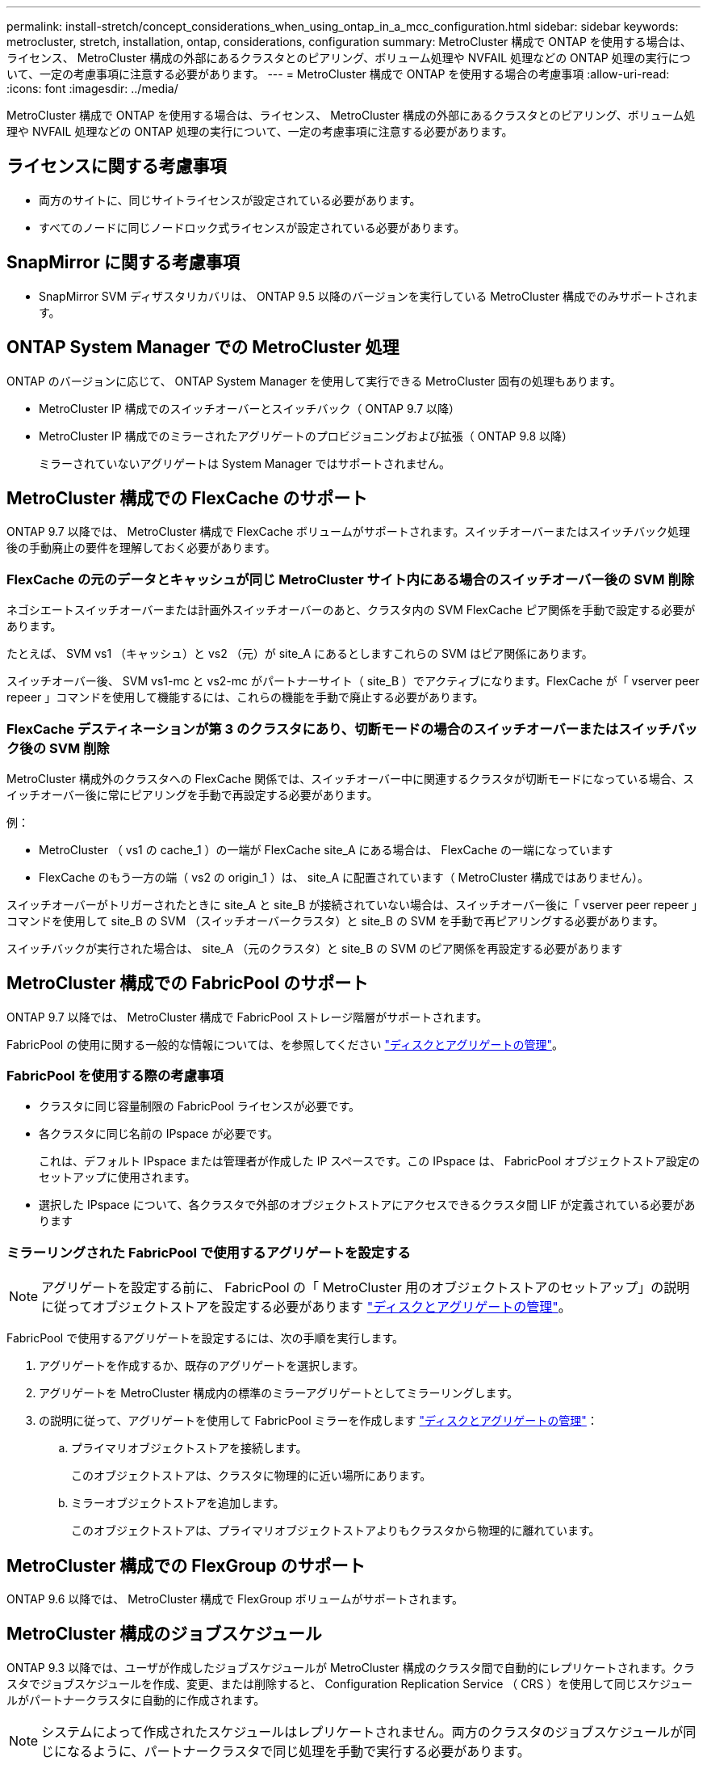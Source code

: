 ---
permalink: install-stretch/concept_considerations_when_using_ontap_in_a_mcc_configuration.html 
sidebar: sidebar 
keywords: metrocluster, stretch, installation, ontap, considerations, configuration 
summary: MetroCluster 構成で ONTAP を使用する場合は、ライセンス、 MetroCluster 構成の外部にあるクラスタとのピアリング、ボリューム処理や NVFAIL 処理などの ONTAP 処理の実行について、一定の考慮事項に注意する必要があります。 
---
= MetroCluster 構成で ONTAP を使用する場合の考慮事項
:allow-uri-read: 
:icons: font
:imagesdir: ../media/


[role="lead"]
MetroCluster 構成で ONTAP を使用する場合は、ライセンス、 MetroCluster 構成の外部にあるクラスタとのピアリング、ボリューム処理や NVFAIL 処理などの ONTAP 処理の実行について、一定の考慮事項に注意する必要があります。



== ライセンスに関する考慮事項

* 両方のサイトに、同じサイトライセンスが設定されている必要があります。
* すべてのノードに同じノードロック式ライセンスが設定されている必要があります。




== SnapMirror に関する考慮事項

* SnapMirror SVM ディザスタリカバリは、 ONTAP 9.5 以降のバージョンを実行している MetroCluster 構成でのみサポートされます。




== ONTAP System Manager での MetroCluster 処理

ONTAP のバージョンに応じて、 ONTAP System Manager を使用して実行できる MetroCluster 固有の処理もあります。

* MetroCluster IP 構成でのスイッチオーバーとスイッチバック（ ONTAP 9.7 以降）
* MetroCluster IP 構成でのミラーされたアグリゲートのプロビジョニングおよび拡張（ ONTAP 9.8 以降）
+
ミラーされていないアグリゲートは System Manager ではサポートされません。





== MetroCluster 構成での FlexCache のサポート

ONTAP 9.7 以降では、 MetroCluster 構成で FlexCache ボリュームがサポートされます。スイッチオーバーまたはスイッチバック処理後の手動廃止の要件を理解しておく必要があります。



=== FlexCache の元のデータとキャッシュが同じ MetroCluster サイト内にある場合のスイッチオーバー後の SVM 削除

ネゴシエートスイッチオーバーまたは計画外スイッチオーバーのあと、クラスタ内の SVM FlexCache ピア関係を手動で設定する必要があります。

たとえば、 SVM vs1 （キャッシュ）と vs2 （元）が site_A にあるとしますこれらの SVM はピア関係にあります。

スイッチオーバー後、 SVM vs1-mc と vs2-mc がパートナーサイト（ site_B ）でアクティブになります。FlexCache が「 vserver peer repeer 」コマンドを使用して機能するには、これらの機能を手動で廃止する必要があります。



=== FlexCache デスティネーションが第 3 のクラスタにあり、切断モードの場合のスイッチオーバーまたはスイッチバック後の SVM 削除

MetroCluster 構成外のクラスタへの FlexCache 関係では、スイッチオーバー中に関連するクラスタが切断モードになっている場合、スイッチオーバー後に常にピアリングを手動で再設定する必要があります。

例：

* MetroCluster （ vs1 の cache_1 ）の一端が FlexCache site_A にある場合は、 FlexCache の一端になっています
* FlexCache のもう一方の端（ vs2 の origin_1 ）は、 site_A に配置されています（ MetroCluster 構成ではありません）。


スイッチオーバーがトリガーされたときに site_A と site_B が接続されていない場合は、スイッチオーバー後に「 vserver peer repeer 」コマンドを使用して site_B の SVM （スイッチオーバークラスタ）と site_B の SVM を手動で再ピアリングする必要があります。

スイッチバックが実行された場合は、 site_A （元のクラスタ）と site_B の SVM のピア関係を再設定する必要があります



== MetroCluster 構成での FabricPool のサポート

ONTAP 9.7 以降では、 MetroCluster 構成で FabricPool ストレージ階層がサポートされます。

FabricPool の使用に関する一般的な情報については、を参照してください link:https://docs.netapp.com/ontap-9/topic/com.netapp.doc.dot-cm-psmg/home.html["ディスクとアグリゲートの管理"^]。



=== FabricPool を使用する際の考慮事項

* クラスタに同じ容量制限の FabricPool ライセンスが必要です。
* 各クラスタに同じ名前の IPspace が必要です。
+
これは、デフォルト IPspace または管理者が作成した IP スペースです。この IPspace は、 FabricPool オブジェクトストア設定のセットアップに使用されます。

* 選択した IPspace について、各クラスタで外部のオブジェクトストアにアクセスできるクラスタ間 LIF が定義されている必要があります




=== ミラーリングされた FabricPool で使用するアグリゲートを設定する


NOTE: アグリゲートを設定する前に、 FabricPool の「 MetroCluster 用のオブジェクトストアのセットアップ」の説明に従ってオブジェクトストアを設定する必要があります link:https://docs.netapp.com/ontap-9/topic/com.netapp.doc.dot-cm-psmg/home.html["ディスクとアグリゲートの管理"^]。

FabricPool で使用するアグリゲートを設定するには、次の手順を実行します。

. アグリゲートを作成するか、既存のアグリゲートを選択します。
. アグリゲートを MetroCluster 構成内の標準のミラーアグリゲートとしてミラーリングします。
. の説明に従って、アグリゲートを使用して FabricPool ミラーを作成します link:https://docs.netapp.com/ontap-9/topic/com.netapp.doc.dot-cm-psmg/home.html["ディスクとアグリゲートの管理"^]：
+
.. プライマリオブジェクトストアを接続します。
+
このオブジェクトストアは、クラスタに物理的に近い場所にあります。

.. ミラーオブジェクトストアを追加します。
+
このオブジェクトストアは、プライマリオブジェクトストアよりもクラスタから物理的に離れています。







== MetroCluster 構成での FlexGroup のサポート

ONTAP 9.6 以降では、 MetroCluster 構成で FlexGroup ボリュームがサポートされます。



== MetroCluster 構成のジョブスケジュール

ONTAP 9.3 以降では、ユーザが作成したジョブスケジュールが MetroCluster 構成のクラスタ間で自動的にレプリケートされます。クラスタでジョブスケジュールを作成、変更、または削除すると、 Configuration Replication Service （ CRS ）を使用して同じスケジュールがパートナークラスタに自動的に作成されます。


NOTE: システムによって作成されたスケジュールはレプリケートされません。両方のクラスタのジョブスケジュールが同じになるように、パートナークラスタで同じ処理を手動で実行する必要があります。



== MetroCluster サイトから第 3 のクラスタへのクラスタピアリング

ピアリング設定はレプリケートされないため、 MetroCluster 構成のどちらかのクラスタを構成外の第 3 のクラスタにピアリングする場合は、パートナーの MetroCluster クラスタでもピアリングを設定する必要があります。これにより、スイッチオーバーが発生してもピアリングが維持されます。

MetroCluster 以外のクラスタで ONTAP 8.3 以降が実行されている必要があります。そうでない場合、両方の MetroCluster パートナーでピアリングが設定されていても、スイッチオーバーが発生するとピアリングが失われます。



== MetroCluster 構成での LDAP クライアント設定のレプリケーション

ローカルクラスタの Storage Virtual Machine （ SVM ）に作成された LDAP クライアント設定は、リモートクラスタのパートナーのデータ SVM にレプリケートされます。たとえば、ローカルクラスタの管理 SVM に LDAP クライアント設定が作成されると、リモートクラスタのすべての管理データ SVM にレプリケートされます。この MetroCluster 機能は、リモートクラスタのすべてのパートナー SVM で LDAP クライアント設定をアクティブにするための意図的なものです。



== MetroCluster 構成用のネットワーク設定および LIF 作成ガイドライン

MetroCluster 構成で LIF がどのように作成およびレプリケートされるかを理解しておく必要があります。また、ネットワーク設定時に適切に判断できるように、どういった整合性が必要とされるかも把握しておく必要があります。

.関連情報
https://docs.netapp.com/ontap-9/topic/com.netapp.doc.dot-cm-concepts/home.html["ONTAP の概念"^]



=== IPspace オブジェクトのレプリケーションとサブネットの設定の要件

パートナークラスタに IPspace オブジェクトをレプリケートするための要件、および MetroCluster 構成でサブネットと IPv6 を設定するための要件を理解しておく必要があります。



==== IPspace レプリケーション

IPspace オブジェクトをパートナークラスタにレプリケートするときは、次のガイドラインを考慮する必要があります。

* 2 つのサイトの IPspace 名が一致している必要があります。
* IPspace オブジェクトは手動でパートナークラスタにレプリケートする必要があります。
+
IPspace をレプリケートする前に作成されて IPspace に割り当てられた Storage Virtual Machine （ SVM ）は、パートナークラスタにレプリケートされません。





==== サブネット構成

MetroCluster 構成でサブネットを設定するときは、次のガイドラインを考慮する必要があります。

* MetroCluster 構成の両方のクラスタのサブネットが同じ IPspace にあり、サブネット名、サブネット、ブロードキャストドメイン、ゲートウェイが同じである必要があります。
* 2 つのクラスタの IP 範囲が同じである必要があります。
+
次の例では、 IP 範囲が異なります。

+
[listing]
----
cluster_A::> network subnet show

IPspace: Default
Subnet                     Broadcast                   Avail/
Name      Subnet           Domain    Gateway           Total    Ranges
--------- ---------------- --------- ------------      -------  ---------------
subnet1   192.168.2.0/24   Default   192.168.2.1       10/10    192.168.2.11-192.168.2.20

cluster_B::> network subnet show
 IPspace: Default
Subnet                     Broadcast                   Avail/
Name      Subnet           Domain    Gateway           Total    Ranges
--------- ---------------- --------- ------------     --------  ---------------
subnet1   192.168.2.0/24   Default   192.168.2.1       10/10    192.168.2.21-192.168.2.30
----




==== IPv6 の設定

一方のサイトで IPv6 が設定されている場合は、もう一方のサイトでも IPv6 を設定する必要があります。



=== MetroCluster 構成での LIF の作成に関する要件

MetroCluster 構成でネットワークを設定するときは、 LIF の作成に関する要件に注意する必要があります。

LIF を作成する際は、次のガイドラインを考慮する必要があります。

* Fibre Channel ：ストレッチ VSAN またはストレッチファブリックを使用する必要があります。
* IP / iSCSI ：レイヤ 2 拡張ネットワークを使用する必要があります。
* ARP ブロードキャスト： 2 つのクラスタ間で ARP ブロードキャストを有効にする必要があります。
* LIF の重複：同じ IPspace に同じ IP アドレスを持つ複数の LIF （重複する LIF ）を作成することはできません。
* NFS および SAN 構成：ミラーされていないアグリゲートとミラーされたアグリゲートの両方に、異なる Storage Virtual Machine （ SVM ）を使用する必要があります。




==== LIF の作成を確認

MetroCluster 構成内で LIF が正常に作成されたことを確認するには、「 MetroCluster check lif show 」コマンドを実行します。LIF の作成中に問題が発生した場合は、「 MetroCluster check lif repair-placement 」コマンドを使用して問題を修正できます。



=== LIF のレプリケーションおよび配置の要件と問題

MetroCluster 構成での LIF のレプリケーションの要件を理解しておく必要があります。また、レプリケートされた LIF がパートナークラスタにどのように配置されるかを把握し、 LIF のレプリケーションまたは LIF の配置に失敗した場合に発生する問題について確認しておく必要があります。



==== パートナークラスタへの LIF のレプリケーション

MetroCluster 構成内の 1 つのクラスタに LIF を作成すると、その LIF はパートナークラスタにレプリケートされます。LIF は名前に基づいて 1 対 1 で配置されるわけではありません。スイッチオーバー処理後に LIF を使用できるようにするため、 LIF の配置プロセスは、ポートが LIF をホストできるかどうかを到達可能性とポート属性チェックに基づいて検証します。

LIF をレプリケートしてパートナークラスタに配置するには、システムが次の条件を満たしている必要があります。

|===


| 条件 | LIF タイプ： FC | LIF タイプ： IP / iSCSI 


 a| 
ノードの識別
 a| 
ONTAP は、 LIF を作成したノードのディザスタリカバリ（ DR ）パートナーに、レプリケートされた LIF を配置します。

DR パートナーが使用できない場合は、 DR 補助パートナーが配置に使用されます。
 a| 
ONTAP は、 LIF を作成したノードの DR パートナーに、レプリケートされた LIF を配置します。

DR パートナーが使用できない場合は、 DR 補助パートナーが配置に使用されます。



 a| 
ポートの識別
 a| 
ONTAP は、 DR クラスタで接続されている FC ターゲットポートを特定します。
 a| 
ソース LIF と同じ IPspace にある DR クラスタのポートが到達可能性チェックの対象として選択されます。

DR クラスタに同じ IPspace のポートがない場合は LIF を配置できません。

同じ IPspace とサブネットですでに LIF をホストしている DR クラスタのポートは自動的に到達可能とマークされ、配置先として使用できます。これらのポートは、到達可能性チェックの対象ではありません。



 a| 
到達可能性チェック
 a| 
到達可能性は、 DR クラスタのポートのソースファブリック WWN の接続をチェックすることによって判別されます。

DR サイトに同じファブリックがない場合、 LIF は DR パートナーの任意のポートに配置されます。
 a| 
上記で特定された DR クラスタの各ポートから配置する LIF のソース IP アドレスに Address Resolution Protocol （ ARP ）ブロードキャストが送信され、その応答に基づいて到達可能性が判別されます。

到達可能性チェックが成功するためには、 2 つのクラスタ間で ARP ブロードキャストが許可されている必要があります。

ソース LIF から応答を受信した各ポートが配置可能なポートとしてマークされます。



 a| 
ポートを選択します
 a| 
ONTAP では、アダプタタイプや速度などの属性に基づいてポートが分類され、属性が一致するポートが選択されます。

属性が一致するポートがない場合、 LIF は DR パートナーの任意の接続されたポートに配置されます。
 a| 
到達可能性チェックで到達可能とマークされたポートのうち、 ONTAP が優先して LIF のサブネットに関連付けられたブロードキャストドメイン内のポートを選択します。

DR クラスタに LIF のサブネットに関連付けられたブロードキャストドメイン内の使用可能なネットワークポートがない場合は、ソース LIF に到達可能なポートが ONTAP によって選択されます。

ソース LIF に到達可能なポートがない場合は、ソース LIF のサブネットに関連付けられたブロードキャストドメインからポートが選択され、該当するブロードキャストドメインが存在しない場合は、任意のポートが選択されます。

ONTAP は、アダプタタイプ、インターフェイスタイプ、速度などの属性に基づいてポートを分類し、属性が一致するポートを選択します。



 a| 
LIF の配置
 a| 
到達可能なポートのうち、 ONTAP は最も負荷の少ないポートを配置先として選択します。
 a| 
選択したポートのうち、 ONTAP は最も負荷の少ないポートを配置対象として選択します。

|===


==== DR パートナー停止時のレプリケートされた LIF の配置

あるノードに iSCSI または FC LIF が作成され、そのノードの DR パートナーがテイクオーバーされた場合、 LIF がレプリケートされて DR 補助パートナーノードに配置されます。その後ギブバック処理が発生しても、 LIF は DR パートナーに自動的には移動されません。そのため、パートナークラスタ内の 1 つのノードに LIF が集中する可能性があります。MetroCluster のスイッチオーバー処理が発生した場合、その後の Storage Virtual Machine （ SVM ）に属する LUN をマップしようとしても失敗します。

テイクオーバー処理またはギブバック処理のあとに「 lif check lif show 」コマンドを実行して、 MetroCluster の配置が正しいことを確認する必要があります。エラーがある場合は、「 MetroCluster check lif repair-placement 」コマンドを実行して問題を解決します。



==== LIF 配置エラー

MetroCluster check lif show コマンドで表示される LIF 配置エラーは ' スイッチオーバー操作の後も保持されます配置エラーがある LIF に対して network interface modify コマンド、 network interface rename コマンド MetroCluster 、または network interface delete コマンドを実行すると、エラーは削除され、「 lif check show 」コマンドの出力には表示されません。



==== LIF レプリケーションエラーです

また、 MetroCluster check lif show コマンドを使用して、 LIF のレプリケーションが成功したかどうかを確認することもできます。LIF のレプリケーションが失敗すると、 EMS メッセージが表示されます。

レプリケーションの障害を修正するには、正しいポートが見つからなかった LIF に対して「 MetroCluster check lif repair-placement 」コマンドを実行します。MetroCluster スイッチオーバー処理の際に確実に LIF を使用できるよう、 LIF のレプリケーションエラーはできるだけ早く解決する必要があります。


NOTE: ソース SVM がダウンしている場合でも、デスティネーション SVM で同じ IPspace とネットワークを使用するポートに別の SVM に所属する LIF が設定されていれば、 LIF の配置は続行されます。



=== ルートアグリゲートでのボリューム作成

MetroCluster 構成内のノードのルートアグリゲート（ HA ポリシーが CFO ）に新しいボリュームを作成することはできません。

この制限があるため、ルートアグリゲートを vserver add-aggregates コマンドで SVM に追加することはできません。



== MetroCluster 構成の SVM ディザスタリカバリ

ONTAP 9.5 以降では、 MetroCluster 構成のアクティブな Storage Virtual Machine （ SVM ）を SnapMirror SVM ディザスタリカバリ機能でソースとして使用できます。デスティネーション SVM は、 MetroCluster 構成外の第 3 のクラスタに配置する必要があります。

SVM を SnapMirror ディザスタリカバリで使用する場合は、次の要件と制限事項に注意してください。

* SVM ディザスタリカバリ関係のソースとして使用できるのは、 MetroCluster 構成内のアクティブな SVM だけです。
+
スイッチオーバー前の同期元の SVM とスイッチオーバー後の同期先の SVM のどちらもソースに使用できます。

* MetroCluster 構成が安定した状態のときは MetroCluster の同期先の SVM はオンラインでないため、同期先ボリュームを SVM ディザスタリカバリ関係のソースにすることはできません。
+
次の図は、安定した状態における SVM ディザスタリカバリの動作を示しています。

+
image::../media/svm_dr_normal_behavior.gif[SVM DR は正常な動作です]

* SVM DR 関係のソースが同期元の SVM の場合、ソースの SVM DR 関係情報が MetroCluster パートナーにレプリケートされます。
+
これにより、次の図に示すように、スイッチオーバー後も SVM DR の更新を続行できます。

+
image::../media/svm_dr_image_2.gif[SVM DR イメージ 2.]

* スイッチオーバーおよびスイッチバックの実行中に、 SVM DR のデスティネーションへのレプリケーションが失敗することがあります。
+
ただし、スイッチオーバーまたはスイッチバックプロセスの完了後、 SVM DR の次回のスケジュールされている更新は成功します。



の「 SVM の設定のレプリケート」セクションを参照してください https://docs.netapp.com/ontap-9/topic/com.netapp.doc.pow-dap/GUID-983EDECC-A085-46DC-AF11-6FF9C474ABAE.html["CLI によるデータ保護"^] SVM DR 関係の設定の詳細については、を参照してください。



=== ディザスタリカバリサイトでの SVM の再同期

再同期では、 MetroCluster 構成の Storage Virtual Machine （ SVM ）ディザスタリカバリ（ DR ）ソースが MetroCluster でないサイトのデスティネーション SVM からリストアされます。

再同期中は、次の図に示すように、ソース SVM （ cluster_A ）が一時的にデスティネーション SVM として機能します。

image::../media/svm_dr_resynchronization.gif[SVM DR 再同期化]



==== 再同期中に計画外スイッチオーバーが発生した場合

再同期中に計画外スイッチオーバーが発生すると、再同期の転送が停止します。計画外スイッチオーバーが発生した場合は次のようになります。

* MetroCluster サイトのデスティネーション SVM （再同期前のソース SVM ）は、デスティネーション SVM のままです。パートナークラスタの SVM は、同じサブタイプで非アクティブのままです。
* 同期先の SVM をデスティネーションとする SnapMirror 関係を手動で再作成する必要があります。
* スイッチオーバー後、 SnapMirror 作成処理を実行しないかぎり、サバイバーサイトでの SnapMirror show の出力に SnapMirror 関係は表示されません。




==== 再同期中に計画外スイッチオーバーが発生した場合は、スイッチバックを実行

スイッチバックプロセスを正常に実行するには、再同期関係を解除して削除する必要があります。MetroCluster 構成に SnapMirror DR のデスティネーション SVM がある場合、またはクラスタにサブタイプ「 `d p-destination` 」の SVM がある場合、スイッチバックは実行できません。



== 2 ノードストレッチ MetroCluster 構成での storage disk show コマンドおよび storage shelf show コマンドの出力

2 ノードストレッチ MetroCluster 構成では、「 storage disk show 」コマンドと「 storage shelf show 」コマンドの「 is-local-attach 」フィールドに、ディスクとストレージシェルフがどのノードに接続されているかに関係なく、すべてローカルとして表示されます。



== MetroCluster スイッチオーバー後に storage aggregate plex show コマンドの出力が確定しない

MetroCluster のスイッチオーバー後に「 storage aggregate plex show 」コマンドを実行すると、スイッチオーバーされたルートアグリゲートの plex0 のステータスが確定していないため、「 failed 」と表示されます。この間、スイッチオーバーされたルートは更新されません。このプレックスの実際のステータスは、 MetroCluster 修復フェーズ後に確定します。



== スイッチオーバー発生時に NVFAIL フラグを設定するためのボリュームの変更

MetroCluster スイッチオーバーが発生した場合に NVFAIL フラグが設定されるようにボリュームを変更することができます。NVFAIL フラグが設定されたボリュームは、一切変更されなくなります。コミットされた書き込みがスイッチオーバー後に失われたと想定してボリュームを処理する必要がある場合は、この変更が必要となります。


NOTE: 9.0 よりも前のバージョンの ONTAP では、スイッチオーバーのたびに NVFAIL フラグが設定されます。ONTAP 9.0 以降のバージョンでは、計画外スイッチオーバー（ USO ）が使用されます。

.手順
. スイッチオーバー時に MetroCluster 構成が NVFAIL をトリガーできるようにするには、「 vol-dr-force-nvfail 」パラメータを「 on 」に設定します。
+
vol modify -vserver_name_-volume_name_-dr-force-nvfail on `


